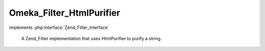 -------------------------
Omeka_Filter_HtmlPurifier
-------------------------

.. php:class:: Omeka_Filter_HtmlPurifier

implements :php:interface:`Zend_Filter_Interface`

    A Zend_Filter implementation that uses HtmlPurifier to purify a string.

    .. php:method:: filter($value)

        Filter the value

        :param $value:
        :returns: string An html purified string

    .. php:method:: getDefaultAllowedHtmlElements()

        Get the default allowed html elements.

        :returns: array An array of strings corresponding to the allowed html elements

    .. php:method:: getDefaultAllowedHtmlAttributes()

        Get the default allowed html attributes.

        :returns: array An array of strings corresponding to the allowed html attributes

    .. php:method:: getHtmlPurifier()

        Gets the html purifier singleton

        :returns: HTMLPurifier $purifier

    .. php:method:: setHtmlPurifier($purifier)

        Sets the html purifier singleton

        :type $purifier: HTMLPurifier
        :param $purifier:
        :returns: void

    .. php:method:: createHtmlPurifier($allowedHtmlElements = null, $allowedHtmlAttributes = null)

        :type $allowedHtmlElements: array
        :param $allowedHtmlElements: An array of strings representing allowed HTML elements
        :type $allowedHtmlAttributes: array
        :param $allowedHtmlAttributes: An array of strings representing allowed HTML attributes
        :returns: HTMLPurifier

    .. php:method:: filterAttributesWithMissingElements($htmlAttributes = array(), $htmlElements = array())

        :param $htmlAttributes:
        :param $htmlElements:
